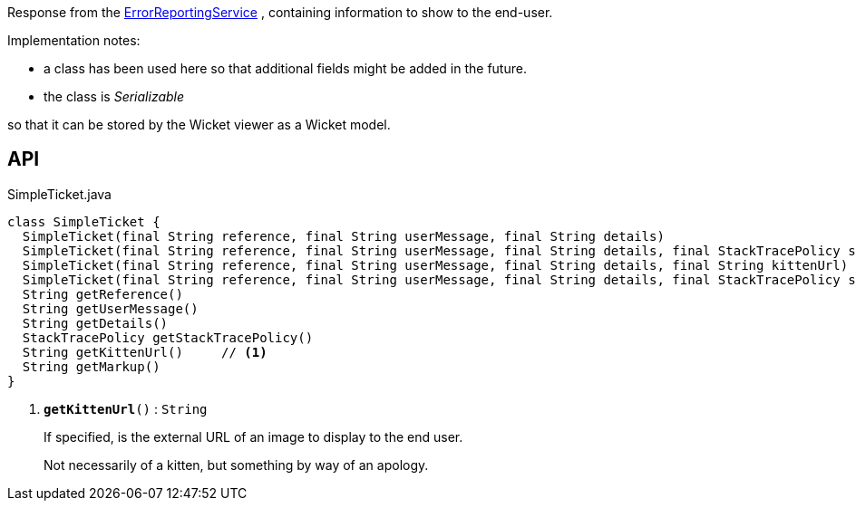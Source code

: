 :Notice: Licensed to the Apache Software Foundation (ASF) under one or more contributor license agreements. See the NOTICE file distributed with this work for additional information regarding copyright ownership. The ASF licenses this file to you under the Apache License, Version 2.0 (the "License"); you may not use this file except in compliance with the License. You may obtain a copy of the License at. http://www.apache.org/licenses/LICENSE-2.0 . Unless required by applicable law or agreed to in writing, software distributed under the License is distributed on an "AS IS" BASIS, WITHOUT WARRANTIES OR  CONDITIONS OF ANY KIND, either express or implied. See the License for the specific language governing permissions and limitations under the License.

Response from the xref:system:generated:index/applib/services/error/ErrorReportingService.adoc[ErrorReportingService] , containing information to show to the end-user.

Implementation notes:

* a class has been used here so that additional fields might be added in the future.
* the class is _Serializable_

so that it can be stored by the Wicket viewer as a Wicket model.

== API

.SimpleTicket.java
[source,java]
----
class SimpleTicket {
  SimpleTicket(final String reference, final String userMessage, final String details)
  SimpleTicket(final String reference, final String userMessage, final String details, final StackTracePolicy stackTracePolicy)
  SimpleTicket(final String reference, final String userMessage, final String details, final String kittenUrl)
  SimpleTicket(final String reference, final String userMessage, final String details, final StackTracePolicy stackTracePolicy, final String kittenUrl)
  String getReference()
  String getUserMessage()
  String getDetails()
  StackTracePolicy getStackTracePolicy()
  String getKittenUrl()     // <.>
  String getMarkup()
}
----

<.> `[teal]#*getKittenUrl*#()` : `String`
+
--
If specified, is the external URL of an image to display to the end user.

Not necessarily of a kitten, but something by way of an apology.
--

